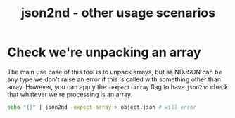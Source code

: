 #+TITLE: json2nd - other usage scenarios

* Check we're unpacking an array

The main use case of this tool is to unpack arrays, but as NDJSON can be any type we don't raise an error if this is called with something other than array. However, you can apply the ~-expect-array~ flag to have ~json2nd~ check that whatever we're processing is an array.

#+begin_src sh
  echo "{}" | json2nd -expect-array > object.json # will error
#+end_src

